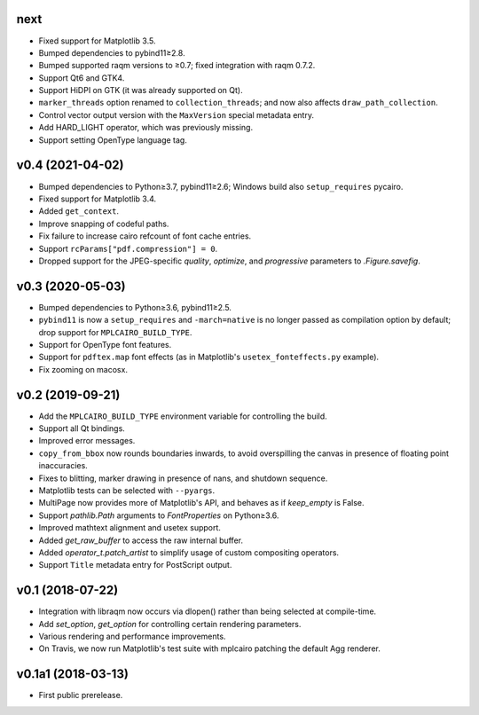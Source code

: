 next
====

- Fixed support for Matplotlib 3.5.
- Bumped dependencies to pybind11≥2.8.
- Bumped supported raqm versions to ≥0.7; fixed integration with raqm 0.7.2.
- Support Qt6 and GTK4.
- Support HiDPI on GTK (it was already supported on Qt).
- ``marker_threads`` option renamed to ``collection_threads``; and now also
  affects ``draw_path_collection``.
- Control vector output version with the ``MaxVersion`` special metadata
  entry.
- Add HARD_LIGHT operator, which was previously missing.
- Support setting OpenType language tag.

v0.4 (2021-04-02)
=================

- Bumped dependencies to Python≥3.7, pybind11≥2.6; Windows build also
  ``setup_requires`` pycairo.
- Fixed support for Matplotlib 3.4.
- Added ``get_context``.
- Improve snapping of codeful paths.
- Fix failure to increase cairo refcount of font cache entries.
- Support ``rcParams["pdf.compression"] = 0``.
- Dropped support for the JPEG-specific *quality*, *optimize*, and
  *progressive* parameters to `.Figure.savefig`.

v0.3 (2020-05-03)
=================

- Bumped dependencies to Python≥3.6, pybind11≥2.5.
- ``pybind11`` is now a ``setup_requires`` and ``-march=native`` is no longer
  passed as compilation option by default; drop support for
  ``MPLCAIRO_BUILD_TYPE``.
- Support for OpenType font features.
- Support for ``pdftex.map`` font effects (as in Matplotlib's
  ``usetex_fonteffects.py`` example).
- Fix zooming on macosx.

v0.2 (2019-09-21)
=================

- Add the ``MPLCAIRO_BUILD_TYPE`` environment variable for controlling the
  build.
- Support all Qt bindings.
- Improved error messages.
- ``copy_from_bbox`` now rounds boundaries inwards, to avoid overspilling the
  canvas in presence of floating point inaccuracies.
- Fixes to blitting, marker drawing in presence of nans, and shutdown sequence.
- Matplotlib tests can be selected with ``--pyargs``.
- MultiPage now provides more of Matplotlib's API, and behaves as if
  *keep_empty* is False.
- Support `pathlib.Path` arguments to `FontProperties` on Python≥3.6.
- Improved mathtext alignment and usetex support.
- Added `get_raw_buffer` to access the raw internal buffer.
- Added `operator_t.patch_artist` to simplify usage of custom compositing
  operators.
- Support ``Title`` metadata entry for PostScript output.

v0.1 (2018-07-22)
=================

- Integration with libraqm now occurs via dlopen() rather than being selected
  at compile-time.
- Add `set_option`, `get_option` for controlling certain rendering parameters.
- Various rendering and performance improvements.
- On Travis, we now run Matplotlib's test suite with mplcairo patching the
  default Agg renderer.

v0.1a1 (2018-03-13)
===================

- First public prerelease.
